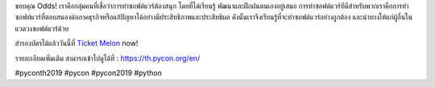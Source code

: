 .. title: ขอบคุณ Odds!
.. slug: thank-you-odds
.. date: 2019-05-31 18:05:21 UTC+07:00
.. type: micro

ขอบคุณ Odds!
เราคือกลุ่มคนที่เชื่อว่าการทำซอฟต์แวร์ต้องสนุก โดยที่ได้เรียนรู้ พัฒนาและฝึกฝนตนเองอยู่เสมอ
การทำซอฟต์แวร์ทีดีสำหรับพวกเราคือการทำซอฟท์แวร์ที่ตอบสนองต่อภาคธุรกิจหรือแก้ปัญหาได้อย่างมีประสิทธิภาพและประสิทธิผล ดังนั้นเราจึงเรียนรู้ที่จะทำซอฟต์แวร์อย่างถูกต้อง และนำทางให้แก่ผู้อื่นในแวดวงซอฟต์แวร์ด้วย

สำรองบัตรได้แล้ววันนี้ที่  `Ticket Melon <https://www.ticketmelon.com/thaiprogrammer/pycon2019/>`_ now!

รายละเอียดเพิ่มเติม สามารถเข้าไปดูได้ที่  : https://th.pycon.org/en/

.. image:: /odd-gold-sponsor.jpg

#pyconth2019 #pycon #pycon2019 #python
